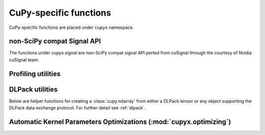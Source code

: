 CuPy-specific functions
=======================

CuPy-specific functions are placed under ``cupyx`` namespace.

.. TODO(kmaehashi): use module:: cupyx
.. autosummary::
   :toctree: generated/

   cupyx.rsqrt
   cupyx.scatter_add
   cupyx.scatter_max
   cupyx.scatter_min
   cupyx.empty_pinned
   cupyx.empty_like_pinned
   cupyx.zeros_pinned
   cupyx.zeros_like_pinned

non-SciPy compat Signal API
---------------------------

The functions under `cupyx.signal` are non-SciPy compat signal API ported from cuSignal 
through the courtesy of Nvidia cuSignal team.

.. autosummary::
   :toctree: generated/

   cupyx.signal.channelize_poly
   cupyx.signal.convolve1d3o
   cupyx.signal.pulse_compression
   cupyx.signal.pulse_doppler
   cupyx.signal.cfar_alpha
   cupyx.signal.ca_cfar
   cupyx.signal.freq_shift
   
Profiling utilities
-------------------

.. autosummary::
   :toctree: generated/

   cupyx.profiler.benchmark
   cupyx.profiler.time_range
   cupyx.profiler.profile

DLPack utilities
----------------

Below are helper functions for creating a :class:`cupy.ndarray` from either a DLPack tensor
or any object supporting the DLPack data exchange protocol.
For further detail see :ref:`dlpack`.

.. autosummary::
   :toctree: generated/

   cupy.from_dlpack


.. _kernel_param_opt:

Automatic Kernel Parameters Optimizations (:mod:`cupyx.optimizing`)
-------------------------------------------------------------------

.. module:: cupyx.optimizing
.. autosummary::
   :toctree: generated/

   optimize

